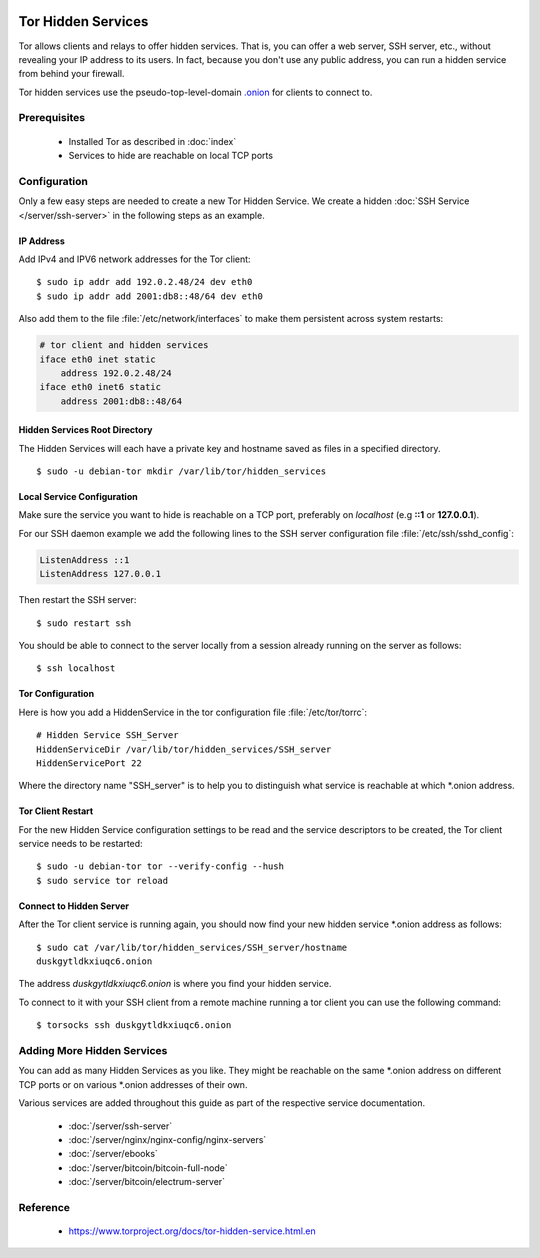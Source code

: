 .. image:: tor-logo.*
    :alt: Tor Logo
    :align: right


Tor Hidden Services
===================

Tor allows clients and relays to offer hidden services. That is, you can offer a
web server, SSH server, etc., without revealing your IP address to its users. In
fact, because you don't use any public address, you can run a hidden service
from behind your firewall.

Tor hidden services use the pseudo-top-level-domain `.onion
<https://en.wikipedia.org/wiki/.onion>`_ for clients to connect to.


Prerequisites
-------------

 * Installed Tor as described in :doc:`index`
 * Services to hide are reachable on local TCP ports


Configuration
-------------

Only a few easy steps are needed to create a new Tor Hidden Service. We create a
hidden :doc:`SSH Service </server/ssh-server>` in the following steps as an
example.

IP Address
^^^^^^^^^^

Add IPv4 and IPV6 network addresses for the Tor client::

    $ sudo ip addr add 192.0.2.48/24 dev eth0
    $ sudo ip addr add 2001:db8::48/64 dev eth0


Also add them to the file :file:`/etc/network/interfaces` to make them
persistent across system restarts:

.. code-block:: ini

    # tor client and hidden services
    iface eth0 inet static
        address 192.0.2.48/24
    iface eth0 inet6 static
        address 2001:db8::48/64


Hidden Services Root Directory
^^^^^^^^^^^^^^^^^^^^^^^^^^^^^^

The Hidden Services will each have a private key and hostname saved as files in
a specified directory.

::

    $ sudo -u debian-tor mkdir /var/lib/tor/hidden_services


Local Service Configuration
^^^^^^^^^^^^^^^^^^^^^^^^^^^

Make sure the service you want to hide is reachable on a TCP port, preferably on
*localhost* (e.g **::1** or **127.0.0.1**).

For our SSH daemon example we add the following lines to the SSH server
configuration file :file:`/etc/ssh/sshd_config`:

.. code-block:: bash

    ListenAddress ::1
    ListenAddress 127.0.0.1

Then restart the SSH server::

    $ sudo restart ssh

You should be able to connect to the server locally from a session
already running on the server as follows::

    $ ssh localhost


Tor Configuration
^^^^^^^^^^^^^^^^^

Here is how you add a HiddenService in the tor configuration file
:file:`/etc/tor/torrc`::

    # Hidden Service SSH_Server
    HiddenServiceDir /var/lib/tor/hidden_services/SSH_server
    HiddenServicePort 22


Where the directory name "SSH_server" is to help you to distinguish what service
is reachable at which \*.onion address.


Tor Client Restart
^^^^^^^^^^^^^^^^^^

For the new Hidden Service configuration settings to be read and the service
descriptors to be created, the Tor client service needs to be restarted::

    $ sudo -u debian-tor tor --verify-config --hush
    $ sudo service tor reload


Connect to Hidden Server
^^^^^^^^^^^^^^^^^^^^^^^^

After the Tor client service is running again, you should now find your new
hidden service \*.onion address as follows::

    $ sudo cat /var/lib/tor/hidden_services/SSH_server/hostname
    duskgytldkxiuqc6.onion


The address `duskgytldkxiuqc6.onion` is where you find your hidden service.

To connect to it with your SSH client from a remote machine running a tor client
you can use the following command::

    $ torsocks ssh duskgytldkxiuqc6.onion


Adding More Hidden Services
---------------------------

You can add as many Hidden Services as you like. They might be reachable on the
same \*.onion address on different TCP ports or on various \*.onion addresses of
their own.

Various services are added throughout this guide as part of the respective
service documentation.

 * :doc:`/server/ssh-server`
 * :doc:`/server/nginx/nginx-config/nginx-servers`
 * :doc:`/server/ebooks`
 * :doc:`/server/bitcoin/bitcoin-full-node`
 * :doc:`/server/bitcoin/electrum-server`


Reference
---------

 * https://www.torproject.org/docs/tor-hidden-service.html.en